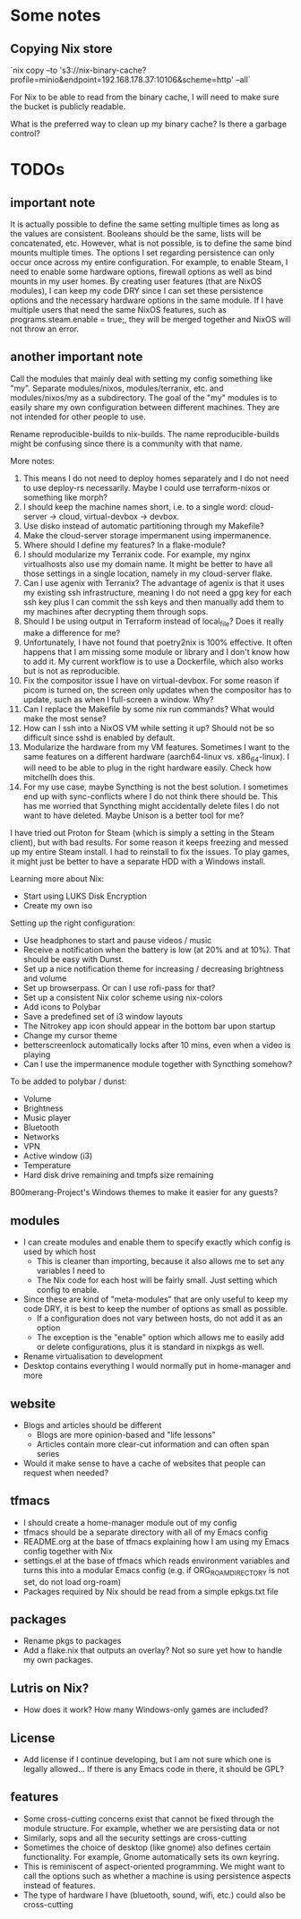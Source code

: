 * Some notes

** Copying Nix store

`nix copy --to 's3://nix-binary-cache?profile=minio&endpoint=192.168.178.37:10106&scheme=http' --all`

For Nix to be able to read from the binary cache, I will need to make sure the bucket is publicly readable.

What is the preferred way to clean up my binary cache? Is there a garbage control?

* TODOs

** important note
It is actually possible to define the same setting multiple times as long as the values are consistent. Booleans should be the same, lists will be concatenated, etc.
However, what is not possible, is to define the same bind mounts multiple times. The options I set regarding persistence can only occur once across my entire configuration.
For example, to enable Steam, I need to enable some hardware options, firewall options as well as bind mounts in my user homes.
By creating user features (that are NixOS modules), I can keep my code DRY since I can set these persistence options and the necessary hardware options in the same module.
If I have multiple users that need the same NixOS features, such as programs.steam.enable = true;, they will be merged together and NixOS will not throw an error.

** another important note
Call the modules that mainly deal with setting my config something like "my". Separate modules/nixos, modules/terranix, etc. and modules/nixos/my as a subdirectory.
The goal of the "my" modules is to easily share my own configuration between different machines. They are not intended for other people to use.

Rename reproducible-builds to nix-builds. The name reproducible-builds might be confusing since there is a community with that name.

More notes:
1. This means I do not need to deploy homes separately and I do not need to use deploy-rs necessarily. Maybe I could use terraform-nixos or something like morph?
2. I should keep the machine names short, i.e. to a single word: cloud-server -> cloud, virtual-devbox -> devbox.
3. Use disko instead of automatic partitioning through my Makefile?
4. Make the cloud-server storage impermanent using impermanence.
5. Where should I define my features? In a flake-module?
6. I should modularize my Terranix code. For example, my nginx virtualhosts also use my domain name. It might be better to have all those settings in a single location, namely in my cloud-server flake.
7. Can I use agenix with Terranix? The advantage of agenix is that it uses my existing ssh infrastructure, meaning I do not need a gpg key for each ssh key plus I can commit the ssh keys and then manually add them to my machines after decrypting them through sops.
8. Should I be using output in Terraform instead of local_file? Does it really make a difference for me?
9. Unfortunately, I have not found that poetry2nix is 100% effective. It often happens that I am missing some module or library and I don't know how to add it. My current workflow is to use a Dockerfile, which also works but is not as reproducible.
10. Fix the compositor issue I have on virtual-devbox. For some reason if picom is turned on, the screen only updates when the compositor has to update, such as when I full-screen a window. Why?
11. Can I replace the Makefile by some nix run commands? What would make the most sense?
12. How can I ssh into a NixOS VM while setting it up? Should not be so difficult since sshd is enabled by default.
13. Modularize the hardware from my VM features. Sometimes I want to the same features on a different hardware (aarch64-linux vs. x86_64-linux). I will need to be able to plug in the right hardware easily. Check how mitchellh does this.
14. For my use case, maybe Syncthing is not the best solution. I sometimes end up with sync-conflicts where I do not think there should be. This has me worried that Syncthing might accidentally delete files I do not want to have deleted. Maybe Unison is a better tool for me?

I have tried out Proton for Steam (which is simply a setting in the Steam client), but with bad results.
For some reason it keeps freezing and messed up my entire Steam install. I had to reinstall to fix the issues.
To play games, it might just be better to have a separate HDD with a Windows install.

Learning more about Nix:
- Start using LUKS Disk Encryption
- Create my own iso

Setting up the right configuration:
- Use headphones to start and pause videos / music
- Receive a notification when the battery is low (at 20% and at 10%). That should be easy with Dunst.
- Set up a nice notification theme for increasing / decreasing brightness and volume
- Set up browserpass. Or can I use rofi-pass for that?
- Set up a consistent Nix color scheme using nix-colors
- Add icons to Polybar
- Save a predefined set of i3 window layouts
- The Nitrokey app icon should appear in the bottom bar upon startup
- Change my cursor theme
- betterscreenlock automatically locks after 10 mins, even when a video is playing
- Can I use the impermanence module together with Syncthing somehow?

To be added to polybar / dunst:
- Volume
- Brightness
- Music player
- Bluetooth
- Networks
- VPN
- Active window (i3)
- Temperature
- Hard disk drive remaining and tmpfs size remaining

B00merang-Project's Windows themes to make it easier for any guests?

** modules
- I can create modules and enable them to specify exactly which config is used by which host
  - This is cleaner than importing, because it also allows me to set any variables I need to
  - The Nix code for each host will be fairly small. Just setting which config to enable.
- Since these are kind of "meta-modules" that are only useful to keep my code DRY, it is best to keep the number of options as small as possible.
  - If a configuration does not vary between hosts, do not add it as an option
  - The exception is the "enable" option which allows me to easily add or delete configurations, plus it is standard in nixpkgs as well.
- Rename virtualisation to development
- Desktop contains everything I would normally put in home-manager and more

** website
- Blogs and articles should be different
  - Blogs are more opinion-based and "life lessons"
  - Articles contain more clear-cut information and can often span series
- Would it make sense to have a cache of websites that people can request when needed?

** tfmacs
- I should create a home-manager module out of my config
- tfmacs should be a separate directory with all of my Emacs config
- README.org at the base of tfmacs explaining how I am using my Emacs config together with Nix
- settings.el at the base of tfmacs which reads environment variables and turns this into a modular Emacs config (e.g. if ORG_ROAM_DIRECTORY is not set, do not load org-roam)
- Packages required by Nix should be read from a simple epkgs.txt file

** packages
- Rename pkgs to packages
- Add a flake.nix that outputs an overlay? Not so sure yet how to handle my own packages.

** Lutris on Nix?
- How does it work? How many Windows-only games are included?

** License
- Add license if I continue developing, but I am not sure which one is legally allowed... If there is any Emacs code in there, it should be GPL?

** features
- Some cross-cutting concerns exist that cannot be fixed through the module structure. For example, whether we are persisting data or not
- Similarly, sops and all the security settings are cross-cutting
- Sometimes the choice of desktop (like gnome) also defines certain functionality. For example, Gnome automatically sets its own keyring.
- This is reminiscent of aspect-oriented programming. We might want to call the options such as whether a machine is using persistence aspects instead of features.
- The type of hardware I have (bluetooth, sound, wifi, etc.) could also be cross-cutting

